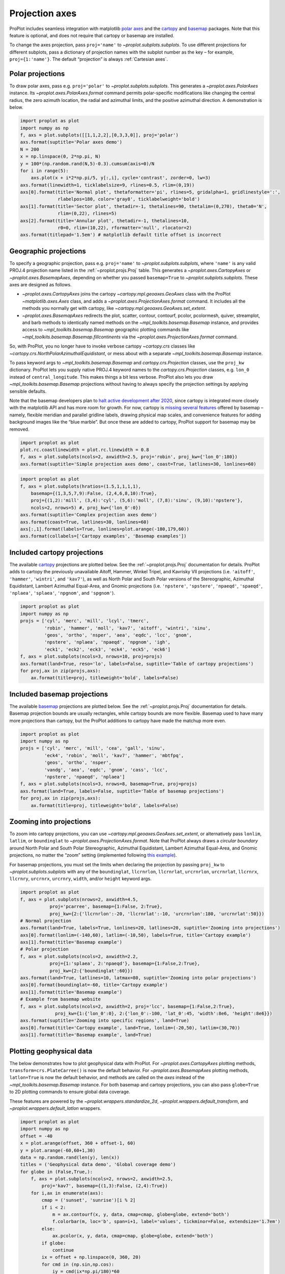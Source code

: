 
Projection axes
===============

ProPlot includes seamless integration with matplotlib `polar
axes <https://matplotlib.org/3.1.0/gallery/pie_and_polar_charts/polar_demo.html>`__
and the `cartopy <https://scitools.org.uk/cartopy/docs/latest/>`__ and
`basemap <https://matplotlib.org/basemap/index.html>`__ packages. Note
that this feature is optional, and does not require that cartopy or
basemap are installed.

To change the axes projection, pass ``proj='name'`` to
`~proplot.subplots.subplots`. To use different projections for
different subplots, pass a dictionary of projection names with the
subplot number as the key – for example, ``proj={1:'name'}``. The
default “projection” is always :ref:`Cartesian axes`.

Polar projections
-----------------

To draw polar axes, pass e.g. ``proj='polar'`` to
`~proplot.subplots.subplots`. This generates a
`~proplot.axes.PolarAxes` instance. Its
`~proplot.axes.PolarAxes.format` command permits polar-specific
modifications like changing the central radius, the zero azimuth
location, the radial and azimuthal limits, and the positive azimuthal
direction. A demonstration is below.

.. code:: ipython3

    import proplot as plot
    import numpy as np
    f, axs = plot.subplots([[1,1,2,2],[0,3,3,0]], proj='polar')
    axs.format(suptitle='Polar axes demo')
    N = 200
    x = np.linspace(0, 2*np.pi, N)
    y = 100*(np.random.rand(N,5)-0.3).cumsum(axis=0)/N
    for i in range(5):
        axs.plot(x + i*2*np.pi/5, y[:,i], cycle='contrast', zorder=0, lw=3)
    axs.format(linewidth=1, ticklabelsize=9, rlines=0.5, rlim=(0,19))
    axs[0].format(title='Normal plot', thetaformatter='pi', rlines=5, gridalpha=1, gridlinestyle=':',
                  rlabelpos=180, color='gray8', ticklabelweight='bold')
    axs[1].format(title='Sector plot', thetadir=-1, thetalines=90, thetalim=(0,270), theta0='N',
                  rlim=(0,22), rlines=5)
    axs[2].format(title='Annular plot', thetadir=-1, thetalines=10,
                  r0=0, rlim=(10,22), rformatter='null', rlocator=2)
    axs.format(titlepad='1.5em') # matplotlib default title offset is incorrect



.. image:: projection/projection_4_0.svg


Geographic projections
----------------------

To specify a geographic projection, pass e.g. ``proj='name'`` to
`~proplot.subplots.subplots`, where ``'name'`` is any valid PROJ.4
projection name listed in the :ref:`~proplot.projs.Proj` table. This
generates a `~proplot.axes.CartopyAxes` or
`~proplot.axes.BasemapAxes`, depending on whether you passed
``basemap=True`` to `~proplot.subplots.subplots`. These axes are
designed as follows.

-  `~proplot.axes.CartopyAxes` joins the cartopy
   `~cartopy.mpl.geoaxes.GeoAxes` class with the ProPlot
   `~matplotlib.axes.Axes` class, and adds a
   `~proplot.axes.ProjectionAxes.format` command. It includes all the
   methods you normally get with cartopy, like
   `~cartopy.mpl.geoaxes.GeoAxes.set_extent`.
-  `~proplot.axes.BasemapAxes` redirects the plot, scatter, contour,
   contourf, pcolor, pcolormesh, quiver, streamplot, and barb methods to
   identically named methods on the `~mpl_toolkits.basemap.Basemap`
   instance, and provides access to `~mpl_toolkits.basemap.Basemap`
   geographic plotting commands like
   `~mpl_toolkits.basemap.Basemap.fillcontinents` via the
   `~proplot.axes.ProjectionAxes.format` command.

So, with ProPlot, you no longer have to invoke verbose cartopy
`~cartopy.crs` classes like
`~cartopy.crs.NorthPolarAzimuthalEquidistant`, or mess about with a
separate `~mpl_toolkits.basemap.Basemap` instance.

To pass keyword args to `~mpl_toolkits.basemap.Basemap` and
`cartopy.crs.Projection` classes, use the ``proj_kw`` dictionary.
ProPlot lets you supply native PROJ.4 keyword names to the
`cartopy.crs.Projection` classes, e.g. ``lon_0`` instead of
``central_longitude``. This makes things a bit less verbose. ProPlot
also lets you draw `~mpl_toolkits.basemap.Basemap` projections without
having to always specify the projection settings by applying sensible
defaults.

Note that the basemap developers plan to `halt active development after
2020 <https://matplotlib.org/basemap/users/intro.html#cartopy-new-management-and-eol-announcement>`__,
since cartopy is integrated more closely with the matplotlib API and has
more room for growth. For now, cartopy is `missing several
features <https://matplotlib.org/basemap/api/basemap_api.html#module-mpl_toolkits.basemap>`__
offered by basemap – namely, flexible meridian and parallel gridline
labels, drawing physical map scales, and convenience features for adding
background images like the “blue marble”. But once these are added to
cartopy, ProPlot support for basemap may be removed.

.. code:: ipython3

    import proplot as plot
    plot.rc.coastlinewidth = plot.rc.linewidth = 0.8
    f, axs = plot.subplots(ncols=2, axwidth=2.5, proj='robin', proj_kw={'lon_0':180})
    axs.format(suptitle='Simple projection axes demo', coast=True, latlines=30, lonlines=60)



.. image:: projection/projection_7_0.svg


.. code:: ipython3

    import proplot as plot
    f, axs = plot.subplots(hratios=(1.5,1,1,1,1),
        basemap={(1,3,5,7,9):False, (2,4,6,8,10):True},
        proj={(1,2):'mill', (3,4):'cyl', (5,6):'moll', (7,8):'sinu', (9,10):'npstere'},
        ncols=2, nrows=5) #, proj_kw={'lon_0':0})
    axs.format(suptitle='Complex projection axes demo')
    axs.format(coast=True, latlines=30, lonlines=60)
    axs[:,1].format(labels=True, lonlines=plot.arange(-180,179,60))
    axs.format(collabels=['Cartopy examples', 'Basemap examples'])



.. image:: projection/projection_8_1.svg


Included cartopy projections
----------------------------

The available `cartopy <https://scitools.org.uk/cartopy/docs/latest/>`__
projections are plotted below. See the :ref:`~proplot.projs.Proj`
documentation for details. ProPlot adds to cartopy the previously
unavailable Aitoff, Hammer, Winkel Tripel, and Kavrisky VII projections
(i.e. ``'aitoff'``, ``'hammer'``, ``'wintri'``, and ``'kav7'``), as well
as North Polar and South Polar versions of the Stereographic, Azimuthal
Equidistant, Lambert Azimuthal Equal-Area, and Gnomic projections (i.e.
``'npstere'``, ``'spstere'``, ``'npaeqd'``, ``'spaeqd'``, ``'nplaea'``,
``'splaea'``, ``'npgnom'``, and ``'spgnom'``).

.. code:: ipython3

    import proplot as plot
    import numpy as np
    projs = ['cyl', 'merc', 'mill', 'lcyl', 'tmerc',
             'robin', 'hammer', 'moll', 'kav7', 'aitoff', 'wintri', 'sinu',
             'geos', 'ortho', 'nsper', 'aea', 'eqdc', 'lcc', 'gnom',
             'npstere', 'nplaea', 'npaeqd', 'npgnom', 'igh',
             'eck1', 'eck2', 'eck3', 'eck4', 'eck5', 'eck6']
    f, axs = plot.subplots(ncols=3, nrows=10, proj=projs)
    axs.format(land=True, reso='lo', labels=False, suptitle='Table of cartopy projections')
    for proj,ax in zip(projs,axs):
        ax.format(title=proj, titleweight='bold', labels=False)




.. image:: projection/projection_11_1.svg


Included basemap projections
----------------------------

The available `basemap <https://matplotlib.org/basemap/index.html>`__
projections are plotted below. See the :ref:`~proplot.projs.Proj`
documentation for details. Basemap projection bounds are usually
rectangles, while cartopy bounds are more flexible. Basemap used to have
many more projections than cartopy, but the ProPlot additions to cartopy
have made the matchup more even.

.. code:: ipython3

    import proplot as plot
    import numpy as np
    projs = ['cyl', 'merc', 'mill', 'cea', 'gall', 'sinu',
             'eck4', 'robin', 'moll', 'kav7', 'hammer', 'mbtfpq',
             'geos', 'ortho', 'nsper',
             'vandg', 'aea', 'eqdc', 'gnom', 'cass', 'lcc',
             'npstere', 'npaeqd', 'nplaea']
    f, axs = plot.subplots(ncols=3, nrows=8, basemap=True, proj=projs)
    axs.format(land=True, labels=False, suptitle='Table of basemap projections')
    for proj,ax in zip(projs,axs):
        ax.format(title=proj, titleweight='bold', labels=False)



.. image:: projection/projection_14_0.svg


Zooming into projections
------------------------

To zoom into cartopy projections, you can use
`~cartopy.mpl.geoaxes.GeoAxes.set_extent`, or alternatively pass
``lonlim``, ``latlim``, or ``boundinglat`` to
`~proplot.axes.ProjectionAxes.format`. Note that ProPlot always draws
a *circular boundary* around North Polar and South Polar Stereographic,
Azimuthal Equidistant, Lambert Azimuthal Equal-Area, and Gnomic
projections, no matter the “zoom” setting (implemented following `this
example <https://scitools.org.uk/cartopy/docs/latest/gallery/always_circular_stereo.html>`__).

For basemap projections, you must set the limits when declaring the
projection by passing ``proj_kw`` to `~proplot.subplots.subplots` with
any of the ``boundinglat``, ``llcrnrlon``, ``llcrnrlat``, ``urcrnrlon``,
``urcrnrlat``, ``llcrnrx``, ``llcrnry``, ``urcrnrx``, ``urcrnry``,
``width``, and/or ``height`` keyword args.

.. code:: ipython3

    import proplot as plot
    f, axs = plot.subplots(nrows=2, axwidth=4.5,
               proj='pcarree', basemap={1:False, 2:True},
               proj_kw={2:{'llcrnrlon':-20, 'llcrnrlat':-10, 'urcrnrlon':180, 'urcrnrlat':50}})
    # Normal projection
    axs.format(land=True, labels=True, lonlines=20, latlines=20, suptitle='Zooming into projections')
    axs[0].format(lonlim=(-140,60), latlim=(-10,50), labels=True, title='Cartopy example')
    axs[1].format(title='Basemap example')
    # Polar projection
    f, axs = plot.subplots(ncols=2, axwidth=2.2,
               proj={1:'splaea', 2:'npaeqd'}, basemap={1:False,2:True},
               proj_kw={2:{'boundinglat':60}})
    axs.format(land=True, latlines=10, latmax=80, suptitle='Zooming into polar projections')
    axs[0].format(boundinglat=-60, title='Cartopy example')
    axs[1].format(title='Basemap example')
    # Example from basemap website
    f, axs = plot.subplots(ncols=2, axwidth=2, proj='lcc', basemap={1:False,2:True},
                 proj_kw={1:{'lon_0':0}, 2:{'lon_0':-100, 'lat_0':45, 'width':8e6, 'height':8e6}})
    axs.format(suptitle='Zooming into specific regions', land=True)
    axs[0].format(title='Cartopy example', land=True, lonlim=(-20,50), latlim=(30,70))
    axs[1].format(title='Basemap example', land=True)



.. image:: projection/projection_17_0.svg



.. image:: projection/projection_17_1.svg



.. image:: projection/projection_17_2.svg


Plotting geophysical data
-------------------------

The below demonstrates how to plot geophysical data with ProPlot. For
`~proplot.axes.CartopyAxes` plotting methods,
``transform=crs.PlateCarree()`` is now the default behavior. For
`~proplot.axes.BasemapAxes` plotting methods, ``latlon=True`` is now
the default behavior, and methods are called on the *axes* instead of
the `~mpl_toolkits.basemap.Basemap` instance. For both basemap and
cartopy projections, you can also pass ``globe=True`` to 2D plotting
commands to ensure global data coverage.

These features are powered by the `~proplot.wrappers.standardize_2d`,
`~proplot.wrappers.default_transform`, and
`~proplot.wrappers.default_latlon` wrappers.

.. code:: ipython3

    import proplot as plot
    import numpy as np
    offset = -40
    x = plot.arange(offset, 360 + offset-1, 60)
    y = plot.arange(-60,60+1,30)
    data = np.random.rand(len(y), len(x))
    titles = ('Geophysical data demo', 'Global coverage demo')
    for globe in (False,True,):
        f, axs = plot.subplots(ncols=2, nrows=2, axwidth=2.5,
            proj='kav7', basemap={(1,3):False, (2,4):True})
        for i,ax in enumerate(axs):
            cmap = ('sunset', 'sunrise')[i % 2]
            if i < 2:
                m = ax.contourf(x, y, data, cmap=cmap, globe=globe, extend='both')
                f.colorbar(m, loc='b', span=i+1, label='values', tickminor=False, extendsize='1.7em')
            else:
                ax.pcolor(x, y, data, cmap=cmap, globe=globe, extend='both')
            if globe:
                continue
            ix = offset + np.linspace(0, 360, 20)
            for cmd in (np.sin,np.cos):
                iy = cmd(ix*np.pi/180)*60
                ax.plot(ix, iy, color='k', lw=0, marker='o')
        axs.format(suptitle=titles[globe],
                   collabels=['Cartopy example', 'Basemap example'],
                   rowlabels=['Contourf', 'Pcolor'], latlabels='r', lonlabels='b', lonlines=90,
                   abc=True, abcstyle='a)', abcloc='ul', abcborder=False)




.. image:: projection/projection_20_1.svg



.. image:: projection/projection_20_2.svg


Formatting projection axes
--------------------------

`~proplot.axes.CartopyAxes` and `~proplot.axes.BasemapAxes` both
derive from `~proplot.axes.ProjectionAxes`, which provides a
`~proplot.axes.ProjectionAxes.format` method.
`~proplot.axes.ProjectionAxes.format` can be used to draw gridlines,
add gridline labels, set gridline label locations, modify the projection
bounding box, and add and stylize geographic features, like land masses,
coastlines, and international borders. These methods also call
``format`` on `~proplot.axes.Axes`, and so can be used for subplot
titles, a-b-c labels, and figure titles as before.

.. code:: ipython3

    import proplot as plot
    import numpy as np
    N = 40
    f, axs = plot.subplots([[1,1,2],[3,3,3]], axwidth=4, proj={1:'robin', 2:'ortho', 3:'wintri'})
    ax = axs[0]
    ax.format(title='Robinson map', land=True, landcolor='navy blue', facecolor='pale blue',
               coastcolor='gray5', borderscolor='gray5', innerborderscolor='gray5',
               geogridlinewidth=1.5, geogridcolor='gray8', geogridalpha=1, 
               coast=True, innerborders=True, borders=True)
    ax = axs[1]
    ax.format(title='Ortho map', reso='med', land=True, coast=True, latlines=10, lonlines=15,
              landcolor='mushroom', suptitle='Projection axes formatting demo',
              facecolor='petrol', coastcolor='charcoal', coastlinewidth=0.8, geogridlinewidth=1)
    ax = axs[2]
    ax.format(land=True, facecolor='ocean blue', landcolor='almond', title='Winkel tripel map',
             lonlines=60, latlines=15)
    axs.format(suptitle='Projection axes formatting demo', collabels=['col 1', 'col 2'],
               abc=True, abcstyle='A.', abcloc='ul', abcborder=False, linewidth=1.5)



.. image:: projection/projection_23_0.svg

